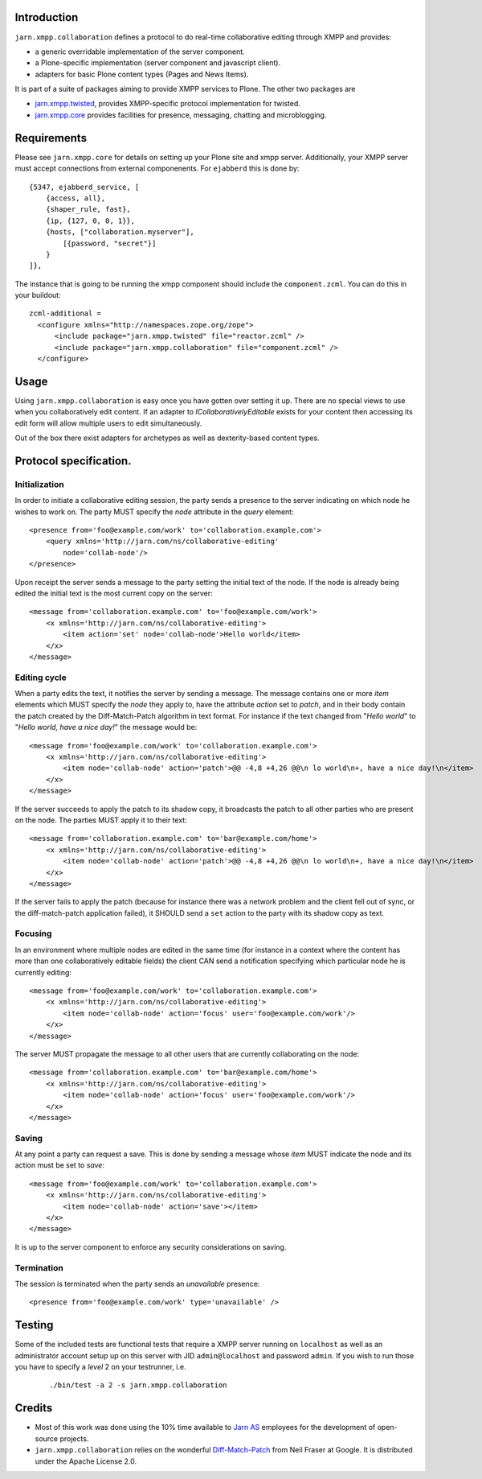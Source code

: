 Introduction
============

``jarn.xmpp.collaboration`` defines a protocol to do real-time collaborative editing through XMPP and provides:

* a generic overridable implementation of the server component.
* a Plone-specific implementation (server component and javascript client).
* adapters for basic Plone content types (Pages and News Items).

It is part of a suite of packages aiming to provide XMPP services to Plone. The other two packages are

* `jarn.xmpp.twisted`_, provides XMPP-specific protocol implementation for twisted.
* `jarn.xmpp.core`_ provides facilities for presence, messaging, chatting and microblogging.

Requirements
============
Please see ``jarn.xmpp.core`` for details on setting up your Plone site and xmpp server. Additionally, your XMPP server must accept connections from external componenents. For ``ejabberd`` this is done by::

    {5347, ejabberd_service, [
        {access, all},
        {shaper_rule, fast},
        {ip, {127, 0, 0, 1}},
        {hosts, ["collaboration.myserver"],
            [{password, "secret"}]
        }
    ]},

The instance that is going to be running the xmpp component should include the ``component.zcml``. You can do this in your buildout::

    zcml-additional =
      <configure xmlns="http://namespaces.zope.org/zope">
          <include package="jarn.xmpp.twisted" file="reactor.zcml" />
          <include package="jarn.xmpp.collaboration" file="component.zcml" />
      </configure>

Usage
=====

Using ``jarn.xmpp.collaboration`` is easy once you have gotten over setting it up. There are no special views to use when you collaboratively edit content. If an adapter to *ICollaborativelyEditable* exists for your content then accessing its edit form will allow multiple users to edit simultaneously.

Out of the box there exist adapters for archetypes as well as dexterity-based content types.

Protocol specification.
=========================

Initialization
--------------
In order to initiate a collaborative editing session, the party sends a presence to the server indicating on which node he wishes to work on. The party MUST specify the `node` attribute in the `query` element::

    <presence from='foo@example.com/work' to='collaboration.example.com'>
        <query xmlns='http://jarn.com/ns/collaborative-editing'
            node='collab-node'/>
    </presence>

Upon receipt the server sends a message to the party setting the initial text of the node. If the node is already being edited the initial text is the most current copy on the server::

    <message from='collaboration.example.com' to='foo@example.com/work'>
        <x xmlns='http://jarn.com/ns/collaborative-editing'>
            <item action='set' node='collab-node'>Hello world</item>
        </x>
    </message>

Editing cycle
-------------
When a party edits the text, it notifies the server by sending a message. The message contains one or more `item` elements which MUST specify the `node` they apply to, have the attribute `action` set to `patch`, and in their body contain the patch created by the Diff-Match-Patch algorithm in text format. For instance if the text changed from "`Hello world`" to "`Hello world, have a nice day!`" the message would be::

    <message from='foo@example.com/work' to='collaboration.example.com'>
        <x xmlns='http://jarn.com/ns/collaborative-editing'>
            <item node='collab-node' action='patch'>@@ -4,8 +4,26 @@\n lo world\n+, have a nice day!\n</item>
        </x>
    </message>

If the server succeeds to apply the patch to its shadow copy, it broadcasts the patch to all other parties who are present on the node. The parties  MUST apply it to their text::

    <message from='collaboration.example.com' to='bar@example.com/home'>
        <x xmlns='http://jarn.com/ns/collaborative-editing'>
            <item node='collab-node' action='patch'>@@ -4,8 +4,26 @@\n lo world\n+, have a nice day!\n</item>
        </x>
    </message>

If the server fails to apply the patch (because for instance there was a network problem and the client fell out of sync, or the diff-match-patch application failed), it SHOULD send a ``set`` action to the party with its shadow copy as text.

Focusing
--------
In an environment where multiple nodes are edited in the same time (for instance in a context where the content has more than one collaboratively editable fields) the client CAN send a notification specifying which particular node he is currently editing::

    <message from='foo@example.com/work' to='collaboration.example.com'>
        <x xmlns='http://jarn.com/ns/collaborative-editing'>
            <item node='collab-node' action='focus' user='foo@example.com/work'/>
        </x>
    </message>

The server MUST propagate the message to all other users that are currently collaborating on the node::

    <message from='collaboration.example.com' to='bar@example.com/home'>
        <x xmlns='http://jarn.com/ns/collaborative-editing'>
            <item node='collab-node' action='focus' user='foo@example.com/work'/>
        </x>
    </message>

Saving
------
At any point a party can request a save. This is done by sending a message whose `item` MUST indicate the node and its action must be set to `save`::

    <message from='foo@example.com/work' to='collaboration.example.com'>
        <x xmlns='http://jarn.com/ns/collaborative-editing'>
            <item node='collab-node' action='save'></item>
        </x>
    </message>

It is up to the server component to enforce any security considerations on saving.

Termination
-----------
The session is terminated when the party sends an `unavailable` presence::

    <presence from='foo@example.com/work' type='unavailable' />

Testing
=======

Some of the included tests are functional tests that require a XMPP server running on ``localhost`` as well as an administrator account setup up on this server with JID ``admin@localhost`` and password ``admin``. If you wish to run those you have to specify a *level* 2 on your testrunner, i.e.

    ::

    ./bin/test -a 2 -s jarn.xmpp.collaboration

Credits
=======

* Most of this work was done using the 10% time available to `Jarn AS`_ employees for the development of open-source projects.
* ``jarn.xmpp.collaboration`` relies on the wonderful `Diff-Match-Patch`_ from Neil Fraser at Google. It is distributed under the Apache License 2.0.

.. _Diff-Match-Patch: http://code.google.com/p/google-diff-match-patch
.. _Jarn AS: http://jarn.com
.. _jarn.xmpp.twisted: http://pypi.python.org/pypi/jarn.xmpp.twisted
.. _jarn.xmpp.core: http://pypi.python.org/pypi/jarn.xmpp.core

